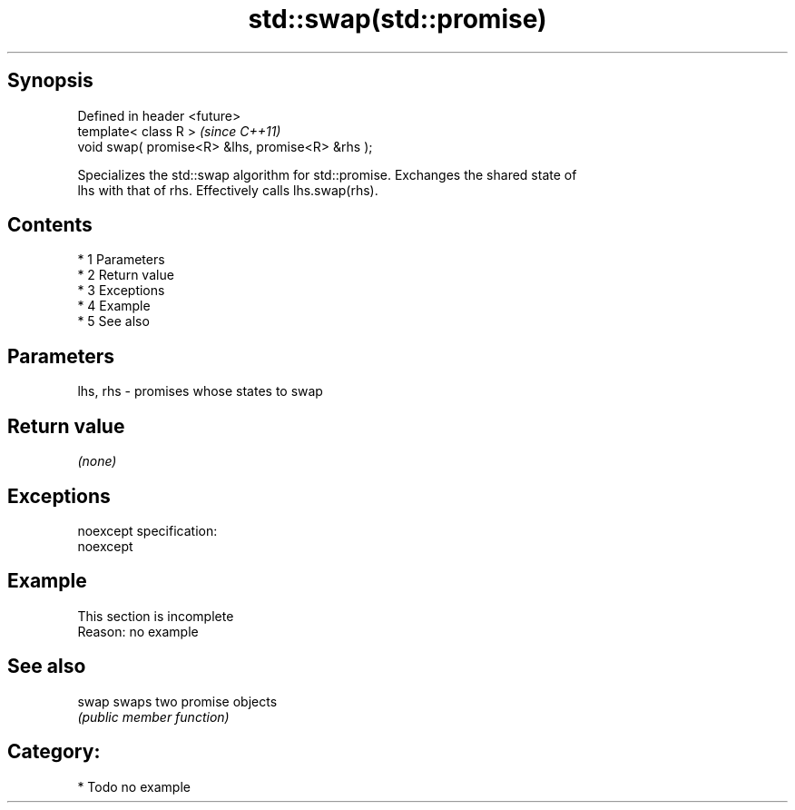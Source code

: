 .TH std::swap(std::promise) 3 "Apr 19 2014" "1.0.0" "C++ Standard Libary"
.SH Synopsis
   Defined in header <future>
   template< class R >                             \fI(since C++11)\fP
   void swap( promise<R> &lhs, promise<R> &rhs );

   Specializes the std::swap algorithm for std::promise. Exchanges the shared state of
   lhs with that of rhs. Effectively calls lhs.swap(rhs).

.SH Contents

     * 1 Parameters
     * 2 Return value
     * 3 Exceptions
     * 4 Example
     * 5 See also

.SH Parameters

   lhs, rhs - promises whose states to swap

.SH Return value

   \fI(none)\fP

.SH Exceptions

   noexcept specification:
   noexcept

.SH Example

    This section is incomplete
    Reason: no example

.SH See also

   swap swaps two promise objects
        \fI(public member function)\fP

.SH Category:

     * Todo no example
